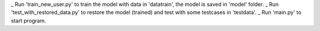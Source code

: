 _ Run 'train_new_user.py' to train the model with data in 'datatrain', the model is saved in 'model' folder.
_ Run 'test_with_restored_data.py' to restore the model (trained) and test with some testcases in 'testdata'.
_ Run 'main.py' to start program.
